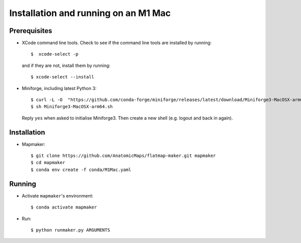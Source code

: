 Installation and running on an M1 Mac
=====================================

Prerequisites
-------------

*   XCode command line tools. Check to see if the command line tools are installed by running::

    $  xcode-select -p


    and if they are not, install them by running::

    $ xcode-select --install


*   Miniforge, including latest Python 3::

    $ curl -L -O  "https://github.com/conda-forge/miniforge/releases/latest/download/Miniforge3-MacOSX-arm64.sh"
    $ sh Miniforge3-MacOSX-arm64.sh


    Reply ``yes`` when asked to initialise Miniforge3. Then create a new shell (e.g. logout and back in again).


Installation
------------

*   Mapmaker::

    $ git clone https://github.com/AnatomicMaps/flatmap-maker.git mapmaker
    $ cd mapmaker
    $ conda env create -f conda/M1Mac.yaml


Running
-------

*   Activate ``mapmaker``'s environment::

    $ conda activate mapmaker

*   Run::

    $ python runmaker.py ARGUMENTS

